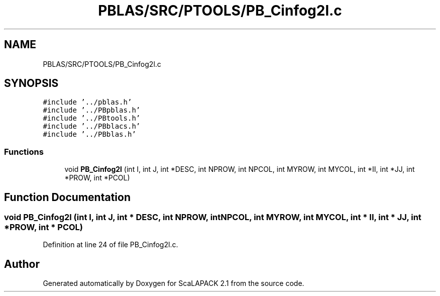 .TH "PBLAS/SRC/PTOOLS/PB_Cinfog2l.c" 3 "Sat Nov 16 2019" "Version 2.1" "ScaLAPACK 2.1" \" -*- nroff -*-
.ad l
.nh
.SH NAME
PBLAS/SRC/PTOOLS/PB_Cinfog2l.c
.SH SYNOPSIS
.br
.PP
\fC#include '\&.\&./pblas\&.h'\fP
.br
\fC#include '\&.\&./PBpblas\&.h'\fP
.br
\fC#include '\&.\&./PBtools\&.h'\fP
.br
\fC#include '\&.\&./PBblacs\&.h'\fP
.br
\fC#include '\&.\&./PBblas\&.h'\fP
.br

.SS "Functions"

.in +1c
.ti -1c
.RI "void \fBPB_Cinfog2l\fP (int I, int J, int *DESC, int NPROW, int NPCOL, int MYROW, int MYCOL, int *II, int *JJ, int *PROW, int *PCOL)"
.br
.in -1c
.SH "Function Documentation"
.PP 
.SS "void PB_Cinfog2l (int I, int J, int            * DESC, int NPROW, int NPCOL, int MYROW, int MYCOL, int * II, int * JJ, int                  * PROW, int * PCOL)"

.PP
Definition at line 24 of file PB_Cinfog2l\&.c\&.
.SH "Author"
.PP 
Generated automatically by Doxygen for ScaLAPACK 2\&.1 from the source code\&.

